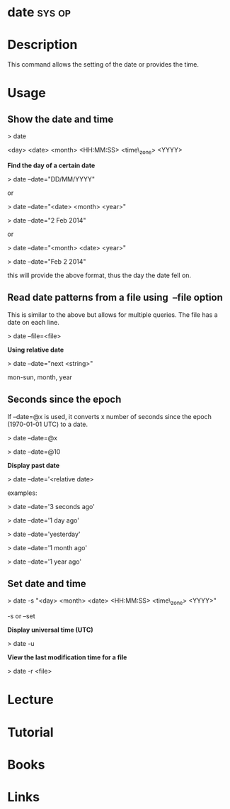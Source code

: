 
#+TAGS: sys op


* date								     :sys:op:
* Description
This command allows the setting of the date or provides the time.
* Usage
** Show the date and time

> date

<day> <date> <month> <HH:MM:SS> <time\_zone> <YYYY>

*Find the day of a certain date*

> date --date="DD/MM/YYYY"

or

> date --date="<date> <month> <year>"

> date --date="2 Feb 2014"

or

> date --date="<month> <date> <year>"

> date --date="Feb 2 2014"

this will provide the above format, thus the day the date fell on.

** Read date patterns from a file using  --file option

This is similar to the above but allows for multiple queries. The file
has a date on each line.

> date --file=<file>

*Using relative date*

> date --date="next <string>"

mon-sun, month, year

** Seconds since the epoch

If --date=@x is used, it converts x number of seconds since the epoch
(1970-01-01 UTC) to a date.

> date --date=@x

> date --date=@10

*Display past date*

> date --date='<relative date>

examples:

> date --date='3 seconds ago'

> date --date='1 day ago'

> date --date='yesterday'

> date --date='1 month ago'

> date --date='1 year ago'

** Set date and time

> date -s "<day> <month> <date> <HH:MM:SS> <time\_zone> <YYYY>"

-s or --set 

*Display universal time (UTC)*

> date -u

*View the last modification time for a file*

> date -r <file>
* Lecture
* Tutorial
* Books
* Links
